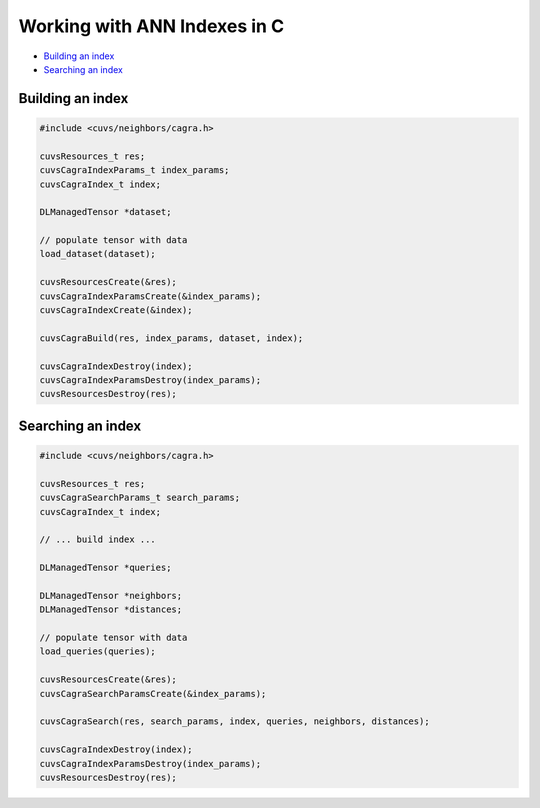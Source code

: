 Working with ANN Indexes in C
=============================

- `Building an index`_
- `Searching an index`_

Building an index
-----------------

.. code-block:: c

    #include <cuvs/neighbors/cagra.h>

    cuvsResources_t res;
    cuvsCagraIndexParams_t index_params;
    cuvsCagraIndex_t index;

    DLManagedTensor *dataset;

    // populate tensor with data
    load_dataset(dataset);

    cuvsResourcesCreate(&res);
    cuvsCagraIndexParamsCreate(&index_params);
    cuvsCagraIndexCreate(&index);

    cuvsCagraBuild(res, index_params, dataset, index);

    cuvsCagraIndexDestroy(index);
    cuvsCagraIndexParamsDestroy(index_params);
    cuvsResourcesDestroy(res);


Searching an index
------------------

.. code-block:: c

    #include <cuvs/neighbors/cagra.h>

    cuvsResources_t res;
    cuvsCagraSearchParams_t search_params;
    cuvsCagraIndex_t index;

    // ... build index ...

    DLManagedTensor *queries;

    DLManagedTensor *neighbors;
    DLManagedTensor *distances;

    // populate tensor with data
    load_queries(queries);

    cuvsResourcesCreate(&res);
    cuvsCagraSearchParamsCreate(&index_params);

    cuvsCagraSearch(res, search_params, index, queries, neighbors, distances);

    cuvsCagraIndexDestroy(index);
    cuvsCagraIndexParamsDestroy(index_params);
    cuvsResourcesDestroy(res);
